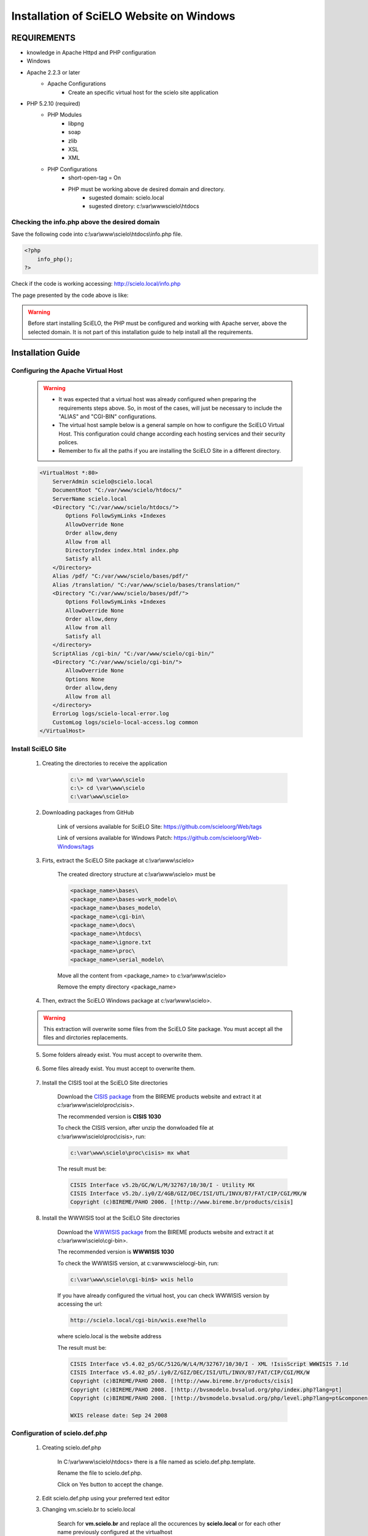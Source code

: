 =========================================
Installation of SciELO Website on Windows
=========================================

------------
REQUIREMENTS
------------

- knowledge in Apache Httpd and PHP configuration
- Windows
- Apache 2.2.3 or later
    - Apache Configurations
        - Create an specific virtual host for the scielo site application
- PHP 5.2.10 (required)
    - PHP Modules
        - libpng
        - soap
        - zlib
        - XSL
        - XML
    - PHP Configurations
        - short-open-tag = On
        - PHP must be working above de desired domain and directory.
            - sugested domain: scielo.local
            - sugested diretory: c:\\var\\www\scielo\\htdocs

Checking the info.php above the desired domain
==============================================

Save the following code into c:\\var\\www\\scielo\\htdocs\\info.php file.

.. code-block:: text

    <?php
        info_php();
    ?>

Check if the code is working accessing: http://scielo.local/info.php

The page presented by the code above is like:

.. warning::
    
     Before start installing SciELO, the PHP must be configured and working with Apache server, above the selected domain. It is not part of this installation guide to help install all the requirements.

------------------
Installation Guide
------------------

Configuring the Apache Virtual Host
===================================

    .. warning::

        * It was expected that a virtual host was already configured when preparing the requirements steps above. So, in most of the cases, will just be necessary to include the "ALIAS" and "CGI-BIN" configurations.

        * The virtual host sample below is a general sample on how to configure the SciELO Virtual Host. This configuration could change according each hosting services and their security polices.

        * Remember to fix all the paths if you are installing the SciELO Site in a different directory.

    .. code-block:: text

        <VirtualHost *:80>
            ServerAdmin scielo@scielo.local
            DocumentRoot "C:/var/www/scielo/htdocs/"
            ServerName scielo.local
            <Directory "C:/var/www/scielo/htdocs/">
                Options FollowSymLinks +Indexes
                AllowOverride None
                Order allow,deny
                Allow from all
                DirectoryIndex index.html index.php
                Satisfy all
            </Directory>
            Alias /pdf/ "C:/var/www/scielo/bases/pdf/" 
            Alias /translation/ "C:/var/www/scielo/bases/translation/"
            <Directory "C:/var/www/scielo/bases/pdf/">
                Options FollowSymLinks +Indexes
                AllowOverride None
                Order allow,deny
                Allow from all
                Satisfy all        
            </directory>
            ScriptAlias /cgi-bin/ "C:/var/www/scielo/cgi-bin/"
            <Directory "C:/var/www/scielo/cgi-bin/">
                AllowOverride None
                Options None
                Order allow,deny
                Allow from all
            </directory>
            ErrorLog logs/scielo-local-error.log
            CustomLog logs/scielo-local-access.log common 
        </VirtualHost>

Install SciELO Site
===================

    1. Creating the directories to receive the application

        .. code-block:: text

            c:\> md \var\www\scielo
            c:\> cd \var\www\scielo
            c:\var\www\scielo>

    2. Downloading packages from GitHub

        Link of versions available for SciELO Site: https://github.com/scieloorg/Web/tags
        
        Link of versions available for Windows Patch: https://github.com/scieloorg/Web-Windows/tags

    3. Firts, extract the SciELO Site package at c:\\var\\www\\scielo>

        The created directory structure at c:\\var\\www\\scielo> must be 

        .. code-block:: text

            <package_name>\bases\
            <package_name>\bases-work_modelo\
            <package_name>\bases_modelo\
            <package_name>\cgi-bin\
            <package_name>\docs\
            <package_name>\htdocs\
            <package_name>\ignore.txt
            <package_name>\proc\
            <package_name>\serial_modelo\

        Move all the content from <package_name> to c:\\var\\www\\scielo>

        Remove the empty directory <package_name>

    4. Then, extract the SciELO Windows package at c:\\var\\www\\scielo>.

    .. warning::
    
        This extraction will overwrite some files from the SciELO Site package. You must accept all the files and dirctories replacements.    

    5. Some folders already exist. You must accept to overwrite them.

        .. image:: img/en/scielo025.png

    6. Some files already exist. You must accept to overwrite them. 

        .. image:: img/en/scielo026.png

        .. image:: img/en/scielo027.png

    7. Install the CISIS tool at the SciELO Site directories

        Download the `CISIS package <http://wiki.bireme.org/en/index.php/CISIS>`_ from the BIREME products website and extract it at c:\\var\\www\\scielo\\proc\\cisis>.

        The recommended version is **CISIS 1030**

        To check the CISIS version, after unzip the donwloaded file at c:\\var\\www\\scielo\\proc\\cisis>, run: 

        .. code-block:: text

            c:\var\www\scielo\proc\cisis> mx what

        The result must be:

        .. code-block:: text

            CISIS Interface v5.2b/GC/W/L/M/32767/10/30/I - Utility MX
            CISIS Interface v5.2b/.iy0/Z/4GB/GIZ/DEC/ISI/UTL/INVX/B7/FAT/CIP/CGI/MX/W
            Copyright (c)BIREME/PAHO 2006. [!http://www.bireme.br/products/cisis]

    8. Install the WWWISIS tool at the SciELO Site directories

        Download the `WWWISIS package <http://wiki.bireme.org/en/index.php/WWWISIS>`_ from the BIREME products website and extract it at c:\\var\\www\\scielo\\cgi-bin>.

        The recommended version is **WWWISIS 1030**

        To check the WWWISIS version, at c:\var\www\scielo\cgi-bin\, run:

        .. code-block:: text

            c:\var\www\scielo\cgi-bin$> wxis hello

        If you have already configured the virtual host, you can check WWWISIS version by accessing the url:

        .. code-block:: text

            http://scielo.local/cgi-bin/wxis.exe?hello
        
        where scielo.local is the website address

        The result must be:

        .. code-block:: text
        
            CISIS Interface v5.4.02_p5/GC/512G/W/L4/M/32767/10/30/I - XML !IsisScript WWWISIS 7.1d
            CISIS Interface v5.4.02_p5/.iy0/Z/GIZ/DEC/ISI/UTL/INVX/B7/FAT/CIP/CGI/MX/W
            Copyright (c)BIREME/PAHO 2008. [!http://www.bireme.br/products/cisis]
            Copyright (c)BIREME/PAHO 2008. [!http://bvsmodelo.bvsalud.org/php/index.php?lang=pt]
            Copyright (c)BIREME/PAHO 2008. [!http://bvsmodelo.bvsalud.org/php/level.php?lang=pt&component=28&item=1]

            WXIS release date: Sep 24 2008    


Configuration of scielo.def.php
=============================== 

    1. Creating scielo.def.php

        In C:\\var\\www\\scielo\\htdocs> there is a file named as scielo.def.php.template. 

        .. image:: img/en/scielo028.png

        Rename the file to scielo.def.php.

        .. image:: img/en/scielo029.png

        Click on Yes button to accept the change.

        .. image:: img/en/scielo030.png


    2. Edit scielo.def.php using your preferred text editor

    3. Changing vm.scielo.br to scielo.local

        Search for **vm.scielo.br** and replace all the occurences by **scielo.local** or for each other name previously configured at the virtualhost

    4. Changing application path

        Search for **/home/scielo/www/** and replace all the occurences by ** /var/www/scielo/** or for each other patch previously configured at the virtualhost

    5. Save all the changes made

    6. At this point, the website is probably working at: http://scielo.local/

    7. Set the paramenters to 0 "Zero" once this website will be only available for articles tests in a stage environmnet.

    .. block:: text

        [CACHE]
        ENABLED_CACHE=0

        [SOCKET]
        SOCK_PORT=
        ENABLE_ACCESS_LOG=0

        [services]
        journal_manager=0
        show_toolbox=0
        show_datasus=0
        show_reference=0
        show_requests=0
        show_login=0
        show_send_by_email=0
        show_cited_scielo=0
        show_cited_google=0
        show_similar_in_scielo=0
        show_similar_in_google=0
        show_article_references=0
        show_scimago=0
        show_article_wltranslation=0
        show_fapesp_projects=0
        show_press_releases=0
        show_clinical_trials=0
        show_ref_links=0
        show_meta_citation_reference=0
        show_ubio=0

